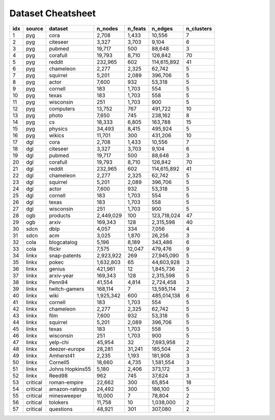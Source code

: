 Dataset Cheatsheet
====================
.. cssclass:: dataset-cheatsheet
+-------+------------+----------------------+-----------------+-----------------+----------------------+------------+
|  idx  |   source   |       dataset        |     n_nodes     |     n_feats     |       n_edges        | n_clusters |
+=======+============+======================+=================+=================+======================+============+
|     1 |    pyg     |         cora         |           2,708 |           1,433 |               10,556 |          7 |
+-------+------------+----------------------+-----------------+-----------------+----------------------+------------+
|     2 |    pyg     |       citeseer       |           3,327 |           3,703 |                9,104 |          6 |
+-------+------------+----------------------+-----------------+-----------------+----------------------+------------+
|     3 |    pyg     |        pubmed        |          19,717 |             500 |               88,648 |          3 |
+-------+------------+----------------------+-----------------+-----------------+----------------------+------------+
|     4 |    pyg     |       corafull       |          19,793 |           8,710 |              126,842 |         70 |
+-------+------------+----------------------+-----------------+-----------------+----------------------+------------+
|     5 |    pyg     |        reddit        |         232,965 |             602 |          114,615,892 |         41 |
+-------+------------+----------------------+-----------------+-----------------+----------------------+------------+
|     6 |    pyg     |      chameleon       |           2,277 |           2,325 |               62,742 |          5 |
+-------+------------+----------------------+-----------------+-----------------+----------------------+------------+
|     7 |    pyg     |       squirrel       |           5,201 |           2,089 |              396,706 |          5 |
+-------+------------+----------------------+-----------------+-----------------+----------------------+------------+
|     8 |    pyg     |        actor         |           7,600 |             932 |               53,318 |          5 |
+-------+------------+----------------------+-----------------+-----------------+----------------------+------------+
|     9 |    pyg     |       cornell        |             183 |           1,703 |                  554 |          5 |
+-------+------------+----------------------+-----------------+-----------------+----------------------+------------+
|    10 |    pyg     |        texas         |             183 |           1,703 |                  558 |          5 |
+-------+------------+----------------------+-----------------+-----------------+----------------------+------------+
|    11 |    pyg     |      wisconsin       |             251 |           1,703 |                  900 |          5 |
+-------+------------+----------------------+-----------------+-----------------+----------------------+------------+
|    12 |    pyg     |      computers       |          13,752 |             767 |              491,722 |         10 |
+-------+------------+----------------------+-----------------+-----------------+----------------------+------------+
|    13 |    pyg     |        photo         |           7,650 |             745 |              238,162 |          8 |
+-------+------------+----------------------+-----------------+-----------------+----------------------+------------+
|    14 |    pyg     |          cs          |          18,333 |           6,805 |              163,788 |         15 |
+-------+------------+----------------------+-----------------+-----------------+----------------------+------------+
|    15 |    pyg     |       physics        |          34,493 |           8,415 |              495,924 |          5 |
+-------+------------+----------------------+-----------------+-----------------+----------------------+------------+
|    16 |    pyg     |        wikics        |          11,701 |             300 |              431,206 |         10 |
+-------+------------+----------------------+-----------------+-----------------+----------------------+------------+
|    17 |    dgl     |         cora         |           2,708 |           1,433 |               10,556 |          7 |
+-------+------------+----------------------+-----------------+-----------------+----------------------+------------+
|    18 |    dgl     |       citeseer       |           3,327 |           3,703 |                9,104 |          6 |
+-------+------------+----------------------+-----------------+-----------------+----------------------+------------+
|    19 |    dgl     |        pubmed        |          19,717 |             500 |               88,648 |          3 |
+-------+------------+----------------------+-----------------+-----------------+----------------------+------------+
|    20 |    dgl     |       corafull       |          19,793 |           8,710 |              126,842 |         70 |
+-------+------------+----------------------+-----------------+-----------------+----------------------+------------+
|    21 |    dgl     |        reddit        |         232,965 |             602 |          114,615,892 |         41 |
+-------+------------+----------------------+-----------------+-----------------+----------------------+------------+
|    22 |    dgl     |      chameleon       |           2,277 |           2,325 |               62,742 |          5 |
+-------+------------+----------------------+-----------------+-----------------+----------------------+------------+
|    23 |    dgl     |       squirrel       |           5,201 |           2,089 |              396,706 |          5 |
+-------+------------+----------------------+-----------------+-----------------+----------------------+------------+
|    24 |    dgl     |        actor         |           7,600 |             932 |               53,318 |          5 |
+-------+------------+----------------------+-----------------+-----------------+----------------------+------------+
|    25 |    dgl     |       cornell        |             183 |           1,703 |                  554 |          5 |
+-------+------------+----------------------+-----------------+-----------------+----------------------+------------+
|    26 |    dgl     |        texas         |             183 |           1,703 |                  558 |          5 |
+-------+------------+----------------------+-----------------+-----------------+----------------------+------------+
|    27 |    dgl     |      wisconsin       |             251 |           1,703 |                  900 |          5 |
+-------+------------+----------------------+-----------------+-----------------+----------------------+------------+
|    28 |    ogb     |       products       |       2,449,029 |             100 |          123,718,024 |         47 |
+-------+------------+----------------------+-----------------+-----------------+----------------------+------------+
|    29 |    ogb     |        arxiv         |         169,343 |             128 |            2,315,598 |         40 |
+-------+------------+----------------------+-----------------+-----------------+----------------------+------------+
|    30 |    sdcn    |         dblp         |           4,057 |             334 |                7,056 |          4 |
+-------+------------+----------------------+-----------------+-----------------+----------------------+------------+
|    31 |    sdcn    |         acm          |           3,025 |           1,870 |               26,256 |          3 |
+-------+------------+----------------------+-----------------+-----------------+----------------------+------------+
|    32 |    cola    |     blogcatalog      |           5,196 |           8,189 |              343,486 |          6 |
+-------+------------+----------------------+-----------------+-----------------+----------------------+------------+
|    33 |    cola    |        flickr        |           7,575 |          12,047 |              479,476 |          9 |
+-------+------------+----------------------+-----------------+-----------------+----------------------+------------+
|    34 |   linkx    |     snap-patents     |       2,923,922 |             269 |           27,945,090 |          5 |
+-------+------------+----------------------+-----------------+-----------------+----------------------+------------+
|    35 |   linkx    |        pokec         |       1,632,803 |              65 |           44,603,928 |          3 |
+-------+------------+----------------------+-----------------+-----------------+----------------------+------------+
|    36 |   linkx    |        genius        |         421,961 |              12 |            1,845,736 |          2 |
+-------+------------+----------------------+-----------------+-----------------+----------------------+------------+
|    37 |   linkx    |      arxiv-year      |         169,343 |             128 |            2,315,598 |          5 |
+-------+------------+----------------------+-----------------+-----------------+----------------------+------------+
|    38 |   linkx    |        Penn94        |          41,554 |           4,814 |            2,724,458 |          3 |
+-------+------------+----------------------+-----------------+-----------------+----------------------+------------+
|    39 |   linkx    |    twitch-gamers     |         168,114 |               7 |           13,595,114 |          2 |
+-------+------------+----------------------+-----------------+-----------------+----------------------+------------+
|    40 |   linkx    |         wiki         |       1,925,342 |             600 |          485,014,138 |          6 |
+-------+------------+----------------------+-----------------+-----------------+----------------------+------------+
|    41 |   linkx    |       cornell        |             183 |           1,703 |                  554 |          5 |
+-------+------------+----------------------+-----------------+-----------------+----------------------+------------+
|    42 |   linkx    |      chameleon       |           2,277 |           2,325 |               62,742 |          5 |
+-------+------------+----------------------+-----------------+-----------------+----------------------+------------+
|    43 |   linkx    |         film         |           7,600 |             932 |               53,318 |          5 |
+-------+------------+----------------------+-----------------+-----------------+----------------------+------------+
|    44 |   linkx    |       squirrel       |           5,201 |           2,089 |              396,706 |          5 |
+-------+------------+----------------------+-----------------+-----------------+----------------------+------------+
|    45 |   linkx    |        texas         |             183 |           1,703 |                  558 |          5 |
+-------+------------+----------------------+-----------------+-----------------+----------------------+------------+
|    46 |   linkx    |      wisconsin       |             251 |           1,703 |                  900 |          5 |
+-------+------------+----------------------+-----------------+-----------------+----------------------+------------+
|    47 |   linkx    |       yelp-chi       |          45,954 |              32 |            7,693,958 |          2 |
+-------+------------+----------------------+-----------------+-----------------+----------------------+------------+
|    48 |   linkx    |    deezer-europe     |          28,281 |          31,241 |              185,504 |          2 |
+-------+------------+----------------------+-----------------+-----------------+----------------------+------------+
|    49 |   linkx    |      Amherst41       |           2,235 |           1,193 |              181,908 |          3 |
+-------+------------+----------------------+-----------------+-----------------+----------------------+------------+
|    50 |   linkx    |       Cornell5       |          18,660 |           4,735 |            1,581,554 |          3 |
+-------+------------+----------------------+-----------------+-----------------+----------------------+------------+
|    51 |   linkx    |   Johns Hopkins55    |           5,180 |           2,406 |              373,172 |          3 |
+-------+------------+----------------------+-----------------+-----------------+----------------------+------------+
|    52 |   linkx    |        Reed98        |             962 |             745 |               37,624 |          3 |
+-------+------------+----------------------+-----------------+-----------------+----------------------+------------+
|    53 |  critical  |     roman-empire     |          22,662 |             300 |               65,854 |         18 |
+-------+------------+----------------------+-----------------+-----------------+----------------------+------------+
|    54 |  critical  |    amazon-ratings    |          24,492 |             300 |              186,100 |          5 |
+-------+------------+----------------------+-----------------+-----------------+----------------------+------------+
|    55 |  critical  |     minesweeper      |          10,000 |               7 |               78,804 |          2 |
+-------+------------+----------------------+-----------------+-----------------+----------------------+------------+
|    56 |  critical  |       tolokers       |          11,758 |              10 |            1,038,000 |          2 |
+-------+------------+----------------------+-----------------+-----------------+----------------------+------------+
|    57 |  critical  |      questions       |          48,921 |             301 |              307,080 |          2 |
+-------+------------+----------------------+-----------------+-----------------+----------------------+------------+
